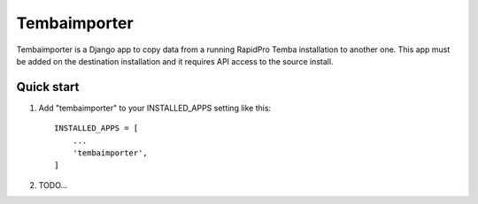 =============
Tembaimporter
=============

Tembaimporter is a Django app to copy data from a running RapidPro Temba
installation to another one. This app must be added on the destination
installation and it requires API access to the source install.

Quick start
-----------

1. Add "tembaimporter" to your INSTALLED_APPS setting like this::

    INSTALLED_APPS = [
        ...
        'tembaimporter',
    ]

2. TODO...
